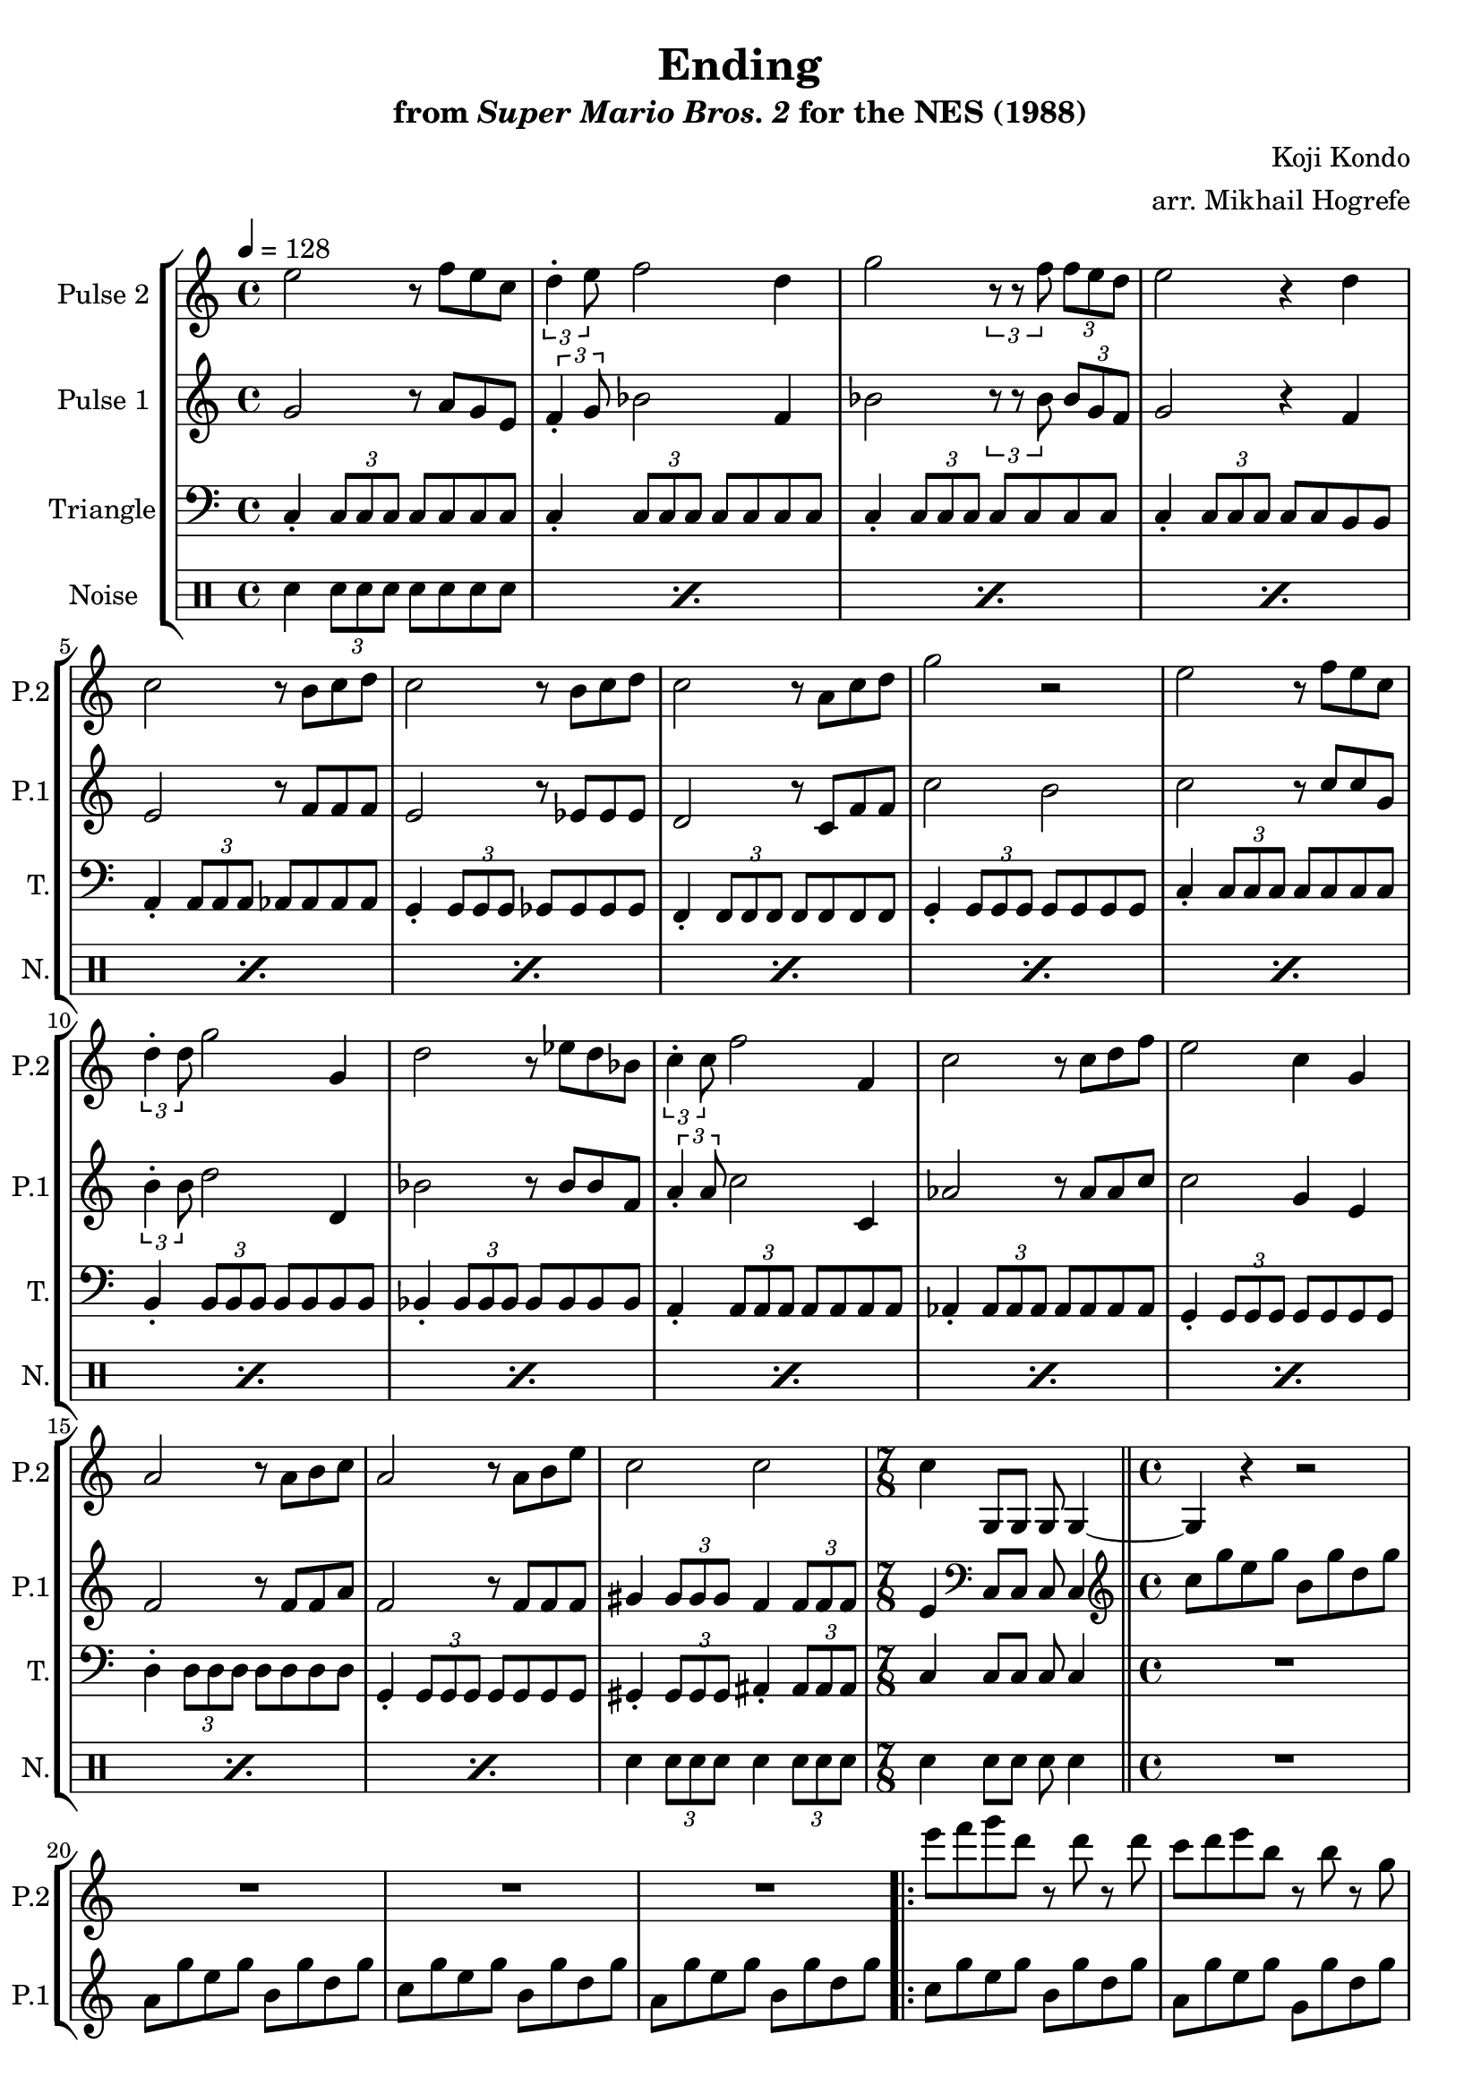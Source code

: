 \version "2.20.0"

\book {
    \header {
        title = "Ending"
        subtitle = \markup { "from" {\italic "Super Mario Bros. 2"} "for the NES (1988)" }
        composer = "Koji Kondo"
        arranger = "arr. Mikhail Hogrefe"
    }

    \score {
        {
            \new StaffGroup <<
                \new Staff \relative c'' {
                    \set Staff.instrumentName = "Pulse 2"
                    \set Staff.shortInstrumentName = "P.2"
\key c \major
e2 r8 f e c |
\tuplet 3/2 { d4-. e8 } f2 d4 |
g2 \tuplet 3/2 { r8 r f } \tuplet 3/2 { f8 e d } |
e2 r4 d |
c2 r8 b c d |
c2 r8 b c d |
c2 r8 a c d |
g2 r |
e2 r8 f e c |
\tuplet 3/2 { d4-. d8 } g2 g,4 |
d'2 r8 ees d bes |
\tuplet 3/2 { c4-. c8 } f2 f,4 |
c'2 r8 c d f |
e2 c4 g |
a2 r8 a b c |
a2 r8 a b e |
c2 c |
c4 g,8[ g] g g4 ~ |
g4 r r2 |
R1*3
e'''8 f g d r d r d |
c8 d e b r b r g |
a8 b c g r g fis g |
a8 b c b r c d r |
\ottava #1
e8 f g d r d g b |
c8 d c b r a g f |
e8 f g d \ottava #0 r d c b |
c8 r r4 r2 |
c8 d c d r ees f g |
R1 |
c,8 d c d r ees r f |
g8 r r4 r2 |
c,8 d c d r ees f g |
r8 e c g r2 |
c8 d c d r a b c |
d8 r r4 r2 |
                }

                \new Staff \relative c'' {
                    \set Staff.instrumentName = "Pulse 1"
                    \set Staff.shortInstrumentName = "P.1"
\key c \major
g2 r8 a g e |
\tuplet 3/2 { f4-. g8 } bes2 f4 |
bes2 \tuplet 3/2 { r8 r bes } \tuplet 3/2 { bes8 g f } |
g2 r4 f |
e2 r8 f f f |
e2 r8 ees ees ees |
d2 r8 c f f |
c'2 b |
c2 r8 c c g |
\tuplet 3/2 { b4-. b8 } d2 d,4 |
bes'2 r8 bes bes f |
\tuplet 3/2 { a4-. a8 } c2 c,4 |
aes'2 r8 aes aes c |
c2 g4 e |
f2 r8 f f a |
f2 r8 f f f |
gis4 \tuplet 3/2 { gis8 gis gis } f4 \tuplet 3/2 { f8 f f } |
e4 \clef bass c,8[ c] c c4 |
\clef treble
c''8 g' e g b, g' d g |
a,8 g' e g b, g' d g |
c,8 g' e g b, g' d g |
a,8 g' e g b, g' d g |
c,8 g' e g b, g' d g |
a,8 g' e g g, g' d g |
f,8 f' c f e, e' b e |
d,8 d' a d g, f' b, f' |
c8 g' e g b, g' d g |
bes,8 f' d f a, f' c f |
g,8 e' c e g, d' b d |
c8 g' e g c, g' e g |
aes,8 ees' c ees aes, ees' c ees |
g,8 e' c e g, e' c e |
aes,8 ees' c ees aes, ees' c ees |
g,8 e' c e g, e' c e |
aes,8 ees' c ees aes, ees' c ees |
g,8 e' c e g, e' c e |
fis,8 d' c d fis, d' c d |
g,8 d' b d g, f' d b' |
                }

                \new Staff \relative c {
                    \set Staff.instrumentName = "Triangle"
                    \set Staff.shortInstrumentName = "T."
\clef bass
\key c \major
\tempo 4 = 128
c4-. \tuplet 3/2 { c8 c c } c8 c c c |
c4-. \tuplet 3/2 { c8 c c } c8 c c c |
c4-. \tuplet 3/2 { c8 c c } c8 c c c |
c4-. \tuplet 3/2 { c8 c c } c8 c b b |
a4-. \tuplet 3/2 { a8 a a } aes8 aes aes aes |
g4-. \tuplet 3/2 { g8 g g } ges8 ges ges ges |
f4-. \tuplet 3/2 { f8 f f } f8 f f f |
g4-. \tuplet 3/2 { g8 g g } g8 g g g |
c4-. \tuplet 3/2 { c8 c c } c8 c c c |
b4-. \tuplet 3/2 { b8 b b } b8 b b b |
bes4-. \tuplet 3/2 { bes8 bes bes } bes8 bes bes bes |
a4-. \tuplet 3/2 { a8 a a } a8 a a a |
aes4-. \tuplet 3/2 { aes8 aes aes } aes8 aes aes aes |
g4-. \tuplet 3/2 { g8 g g } g8 g g g |
d'4-. \tuplet 3/2 { d8 d d } d8 d d d |
g,4-. \tuplet 3/2 { g8 g g } g8 g g g |
gis4-. \tuplet 3/2 { gis8 gis gis } ais4-. \tuplet 3/2 { ais8 ais ais } |
\time 7/8
c4 c8[ c] c c4 |
\time 4/4
\bar "||"
R1*4
                    \repeat volta 2 {
R1*16
                    }
\once \override Score.RehearsalMark.self-alignment-X = #RIGHT
\mark \markup { \fontsize #-2 "Loop forever" }
                }

                \new DrumStaff {
                    \drummode {
                        \set Staff.instrumentName="Noise"
                        \set Staff.shortInstrumentName="N."
\repeat percent 16 { sn4 \tuplet 3/2 { sn8 sn sn } sn8 sn sn sn } |
sn4 \tuplet 3/2 { sn8 sn sn } sn4 \tuplet 3/2 { sn8 sn sn } |
sn4 sn8[ sn] sn sn4 |
R1*20
                    }
                }
            >>
        }
        \layout {
            \context {
                \Staff
                \RemoveEmptyStaves
            }
            \context {
                \DrumStaff
                \RemoveEmptyStaves
            }
        }
    }
}
